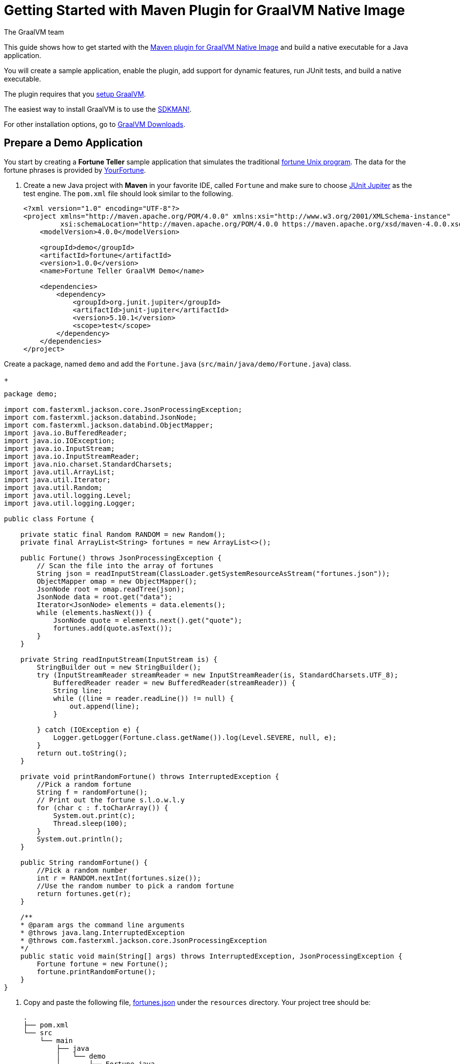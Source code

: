 = Getting Started with Maven Plugin for GraalVM Native Image
The GraalVM team
:highlighjsdir: {gradle-relative-srcdir}/highlight

This guide shows how to get started with the <<maven-plugin.adoc#,Maven plugin for GraalVM Native Image>> and build a native executable for a Java application.

You will create a sample application, enable the plugin, add support for dynamic features, run JUnit tests, and build a native executable.

====
The plugin requires that you https://www.graalvm.org/latest/docs/getting-started/[setup GraalVM].

The easiest way to install GraalVM is to use the https://sdkman.io/jdks[SDKMAN!].

For other installation options, go to https://www.graalvm.org/downloads/[GraalVM Downloads].
====

== Prepare a Demo Application

====
You start by creating a **Fortune Teller** sample application that simulates the traditional
https://en.wikipedia.org/wiki/Fortune_(Unix)[fortune Unix program].
The data for the fortune phrases is provided by https://github.com/your-fortune[YourFortune].
====

. Create a new Java project with *Maven* in your favorite IDE, called `Fortune` and make sure to choose
https://mvnrepository.com/artifact/org.junit.jupiter/junit-jupiter[JUnit Jupiter] as the test engine. The `pom.xml` file
should look similar to the following.
+
[source,xml]
----
<?xml version="1.0" encoding="UTF-8"?>
<project xmlns="http://maven.apache.org/POM/4.0.0" xmlns:xsi="http://www.w3.org/2001/XMLSchema-instance"
         xsi:schemaLocation="http://maven.apache.org/POM/4.0.0 https://maven.apache.org/xsd/maven-4.0.0.xsd">
    <modelVersion>4.0.0</modelVersion>

    <groupId>demo</groupId>
    <artifactId>fortune</artifactId>
    <version>1.0.0</version>
    <name>Fortune Teller GraalVM Demo</name>

    <dependencies>
        <dependency>
            <groupId>org.junit.jupiter</groupId>
            <artifactId>junit-jupiter</artifactId>
            <version>5.10.1</version>
            <scope>test</scope>
        </dependency>
    </dependencies>
</project>
----

Create a package, named `demo` and add the `Fortune.java` (`src/main/java/demo/Fortune.java`) class.
+
[source,java]
----
package demo;

import com.fasterxml.jackson.core.JsonProcessingException;
import com.fasterxml.jackson.databind.JsonNode;
import com.fasterxml.jackson.databind.ObjectMapper;
import java.io.BufferedReader;
import java.io.IOException;
import java.io.InputStream;
import java.io.InputStreamReader;
import java.nio.charset.StandardCharsets;
import java.util.ArrayList;
import java.util.Iterator;
import java.util.Random;
import java.util.logging.Level;
import java.util.logging.Logger;

public class Fortune {

    private static final Random RANDOM = new Random();
    private final ArrayList<String> fortunes = new ArrayList<>();

    public Fortune() throws JsonProcessingException {
        // Scan the file into the array of fortunes
        String json = readInputStream(ClassLoader.getSystemResourceAsStream("fortunes.json"));
        ObjectMapper omap = new ObjectMapper();
        JsonNode root = omap.readTree(json);
        JsonNode data = root.get("data");
        Iterator<JsonNode> elements = data.elements();
        while (elements.hasNext()) {
            JsonNode quote = elements.next().get("quote");
            fortunes.add(quote.asText());
        }
    }

    private String readInputStream(InputStream is) {
        StringBuilder out = new StringBuilder();
        try (InputStreamReader streamReader = new InputStreamReader(is, StandardCharsets.UTF_8);
            BufferedReader reader = new BufferedReader(streamReader)) {
            String line;
            while ((line = reader.readLine()) != null) {
                out.append(line);
            }

        } catch (IOException e) {
            Logger.getLogger(Fortune.class.getName()).log(Level.SEVERE, null, e);
        }
        return out.toString();
    }

    private void printRandomFortune() throws InterruptedException {
        //Pick a random fortune
        String f = randomFortune();
        // Print out the fortune s.l.o.w.l.y
        for (char c : f.toCharArray()) {
            System.out.print(c);
            Thread.sleep(100);
        }
        System.out.println();
    }

    public String randomFortune() {
        //Pick a random number
        int r = RANDOM.nextInt(fortunes.size());
        //Use the random number to pick a random fortune
        return fortunes.get(r);
    }

    /**
    * @param args the command line arguments
    * @throws java.lang.InterruptedException
    * @throws com.fasterxml.jackson.core.JsonProcessingException
    */
    public static void main(String[] args) throws InterruptedException, JsonProcessingException {
        Fortune fortune = new Fortune();
        fortune.printRandomFortune();
    }
}
----
. Copy and paste the following file,
https://raw.githubusercontent.com/graalvm/graalvm-demos/master/fortune-demo/fortune/src/main/resources/fortunes.json[fortunes.json] under the `resources` directory.
Your project tree should be:
+
[source,shell]
----
.
├── pom.xml
└── src
    └── main
        ├── java
        │   └── demo
        │       └── Fortune.java
        └── resources
            └── fortunes.json
----
. Add explicit https://mvnrepository.com/artifact/com.fasterxml.jackson.core/jackson-databind[FasterXML Jackson]
dependency that provide functionality to read and write JSON, data bindings (used in the demo application). Open the
`pom.xml` file (a Maven configuration file), and insert the following in the `<dependencies>` section:
+
[source,xml]
----
        <dependency>
            <groupId>com.fasterxml.jackson.core</groupId>
            <artifactId>jackson-databind</artifactId>
            <version>2.16.0</version>
        </dependency>
----
There should be two dependencies, the FasterXML Jackson dependency and the JUnit 5 dependency as shown below.
+
[source,xml]
----
    <dependencies>
        <dependency>
            <groupId>com.fasterxml.jackson.core</groupId>
            <artifactId>jackson-databind</artifactId>
            <version>2.16.0</version>
        </dependency>
        <dependency>
            <groupId>org.junit.jupiter</groupId>
            <artifactId>junit-jupiter</artifactId>
            <version>5.10.1</version>
            <scope>test</scope>
        </dependency>
    </dependencies>
----
. Add regular Maven plugins for building and assembling a Maven project into an executable JAR.
Insert the following into the `build` section in the `pom.xml` file:
+
[source,xml]
----
<build>
    <plugins>
        <plugin>
            <groupId>org.codehaus.mojo</groupId>
            <artifactId>exec-maven-plugin</artifactId>
            <version>3.1.1</version>
            <executions>
                <execution>
                    <id>java</id>
                    <goals>
                        <goal>java</goal>
                    </goals>
                    <configuration>
                        <mainClass>${mainClass}</mainClass>
                    </configuration>
                </execution>
            </executions>
        </plugin>

        <plugin>
            <groupId>org.apache.maven.plugins</groupId>
            <artifactId>maven-compiler-plugin</artifactId>
            <version>3.11.0</version>
            <configuration>
                <source>${maven.compiler.source}</source>
                <target>${maven.compiler.source}</target>
            </configuration>
        </plugin>

        <plugin>
            <groupId>org.apache.maven.plugins</groupId>
            <artifactId>maven-jar-plugin</artifactId>
            <version>3.3.0</version>
            <configuration>
                <archive>
                    <manifest>
                        <addClasspath>true</addClasspath>
                        <mainClass>${mainClass}</mainClass>
                    </manifest>
                </archive>
            </configuration>
        </plugin>

        <plugin>
            <groupId>org.apache.maven.plugins</groupId>
            <artifactId>maven-assembly-plugin</artifactId>
            <version>3.6.0</version>
            <executions>
                <execution>
                    <phase>package</phase>
                    <goals>
                        <goal>single</goal>
                    </goals>
                </execution>
            </executions>
            <configuration>
                <archive>
                    <manifest>
                        <addClasspath>true</addClasspath>
                        <mainClass>${mainClass}</mainClass>
                    </manifest>
                </archive>
                <descriptorRefs>
                    <descriptorRef>jar-with-dependencies</descriptorRef>
                </descriptorRefs>
            </configuration>
        </plugin>

    </plugins>
</build>
----
. Replace the default `<properties>` section in the `pom.xml` file with this content:
+
[source,xml,subs="verbatim,attributes"]
----
<properties>
    <native.maven.plugin.version>{maven-plugin-version}</native.maven.plugin.version>
    <maven.compiler.source>${java.specification.version}</maven.compiler.source>
    <maven.compiler.target>${java.specification.version}</maven.compiler.target>
    <imageName>fortune</imageName>
    <mainClass>demo.Fortune</mainClass>
</properties>
----
+
The statements "hardcoded" plugin versions and the entry point class to your application.
The next steps demonstrate what you should do to enable the
https://graalvm.github.io/native-build-tools/latest/maven-plugin.html[Maven plugin for GraalVM Native Image].
. Register the Maven plugin for GraalVM Native Image, `native-maven-plugin`, in the profile called `native` by adding
the following to the `pom.xml` file:
+
[source,xml]
----
    <profiles>
        <profile>
            <id>native</id>
            <build>
                <plugins>
                    <plugin>
                        <groupId>org.graalvm.buildtools</groupId>
                        <artifactId>native-maven-plugin</artifactId>
                        <version>${native.maven.plugin.version}</version>
                        <extensions>true</extensions>
                        <executions>
                            <execution>
                                <id>build-native</id>
                                <goals>
                                    <goal>compile-no-fork</goal>
                                </goals>
                                <phase>package</phase>
                            </execution>
                            <execution>
                                <id>test-native</id>
                                <goals>
                                    <goal>test</goal>
                                </goals>
                                <phase>test</phase>
                            </execution>
                        </executions>
                        <configuration>
                            <fallback>false</fallback>
                        </configuration>
                    </plugin>
                </plugins>
            </build>
        </profile>
    </profiles>
----
+
It pulls the latest plugin version. Replace `${native.maven.plugin.version}` with a specific version if you prefer.
The plugin discovers which JAR files it needs to pass to the `native-image` builder and what the executable main class
should be. With this plugin you can already build a native executable directly with Maven by running
`mvn -Pnative package` (if your application does not call any methods reflectively at run time).
+
This demo application is a little more complicated than `HelloWorld`, and requires metadata before building a native
executable. You do not have to configure anything manually as the plugin can generate the required metadata for you by
injecting the https://graalvm.github.io/native-build-tools/latest/maven-plugin.html#agent-support[tracing agent] at
package time. The agent is disabled by default, and can be enabled in project's `pom.xml` file or via the command line.

- To enable the agent via the `pom.xml` file, specify `<enabled>true</enabled>` in the `native-maven-plugin` plugin
configuration:
+
[source,xml]
----
                        <configuration>
                            <fallback>false</fallback>
                            <agent>
                                <enabled>true</enabled>
                            </agent>
                        </configuration>
----
- To enable the agent via the command line, pass the `-Dagent=true` option when running Maven.
+
So your next step is to run with the agent.
. Before running with the agent, register a separate Mojo execution in the `native` profile which allows forking the
Java process. It is required to run your application with the agent.
+
[source,xml]
----
                    <plugin>
                        <groupId>org.codehaus.mojo</groupId>
                        <artifactId>exec-maven-plugin</artifactId>
                        <version>3.1.1</version>
                        <executions>
                            <execution>
                                <id>java-agent</id>
                                <goals>
                                    <goal>exec</goal>
                                </goals>
                                <configuration>
                                    <executable>java</executable>
                                    <workingDirectory>${project.build.directory}</workingDirectory>
                                    <arguments>
                                        <argument>-classpath</argument>
                                        <classpath/>
                                        <argument>${mainClass}</argument>
                                    </arguments>
                                </configuration>
                            </execution>
                            <execution>
                                <id>native</id>
                                <goals>
                                    <goal>exec</goal>
                                </goals>
                                <configuration>
                                    <executable>${project.build.directory}/${imageName}</executable>
                                    <workingDirectory>${project.build.directory}</workingDirectory>
                                </configuration>
                            </execution>
                        </executions>
                    </plugin>
----
+
Now you are all set to to build a native executable from a Java application the plugin.

== Build a Native Executable

. Compile the project on the JVM to create a runnable JAR with all dependencies.
Open a terminal window and, from the root application directory, run:
+
[source,shell]
----
mvn clean package
----
. Run your application with the agent enabled:
+
[source,shell]
----
mvn -Pnative -Dagent exec:exec@java-agent
----
+
The agent collects the metadata and generates the configuration files in a subdirectory of `target/native/agent-output`.
Those files will be automatically used by the `native-image` tool if you pass the appropriate options.
. Now build a native executable with the Maven profile:
+
[source,shell]
----
mvn -DskipTests=true -Pnative -Dagent package
----
+
When the command completes a native executable, `fortune`, is created in the `/target` directory of the project and
ready for use.
+
The executable's name is derived from the artifact ID, but you can specify any custom name in `native-maven-plugin`
by providing the `<imageName>fortuneteller</imageName>` within a `<configuration>` node:
+
[source,xml]
----
                        <configuration>
                            <fallback>false</fallback>
                            <imageName>fortuneteller</imageName>
                            <agent>
                                <enabled>true</enabled>
                            </agent>
                        </configuration>
----
. Run the demo directly or with the Maven profile:
+
[source,shell]
----
./target/fortune
----
+
[source,shell]
----
mvn -Pnative exec:exec@native
----

To see the benefits of running your application as a native executable, `time` how long it takes and compare the results
with running on the JVM.

== Add JUnit Testing

The Maven plugin for GraalVM Native Image can run
https://junit.org/junit5/docs/current/user-guide/[JUnit Platform] tests on a native executable.
This means that tests will be compiled and executed as native code.

This plugin requires JUnit Platform 1.10 or higher and Maven Surefire 2.22.0 or higher to run tests on a native
executable.

. Enable extensions in the plugin's configuration,
`<extensions>true</extensions>`:
+
[source,xml]
----
                    <plugin>
                        <groupId>org.graalvm.buildtools</groupId>
                        <artifactId>native-maven-plugin</artifactId>
                        <version>${native.maven.plugin.version}</version>
                        <extensions>true</extensions>
----
. Add an explicit dependency on the `junit-platform-launcher` artifact to the dependencies section of your native
profile configuration as in the following example:
+
[source,xml]
----
        <profile>
            <id>native</id>
            <dependencies>
                <dependency>
                    <groupId>org.junit.platform</groupId>
                    <artifactId>junit-platform-launcher</artifactId>
                    <version>1.10.0</version>
                    <scope>test</scope>
                </dependency>
            </dependencies>
----
. Create the following test in the `src/test/java/demo/FortuneTest.java` file:
+
.src/test/java/demo/FortuneTest.java
[source,java]
----
package demo;

import com.fasterxml.jackson.core.JsonProcessingException;
import org.junit.jupiter.api.DisplayName;
import org.junit.jupiter.api.Test;

import static org.junit.jupiter.api.Assertions.assertTrue;

class FortuneTest {
    @Test
    @DisplayName("Returns a fortune")
    void testItWorks() throws JsonProcessingException {
        Fortune fortune = new Fortune();
        assertTrue(fortune.randomFortune().length()>0);
    }
}
----
+
. Run native tests:
+
[source,shell]
----
mvn -Pnative test
----
+
Run `-Pnative` profile will then build and run native tests.

=== Summary

The Maven plugin for GraalVM Native Image adds support for building and testing native executables using https://maven.apache.org/[Apache Maven™].
The plugin has many features, described in the <<maven-plugin.adoc#,plugin reference documentation>>.

Note that if your application does not call any classes dynamically at run time, the execution with the agent is needless.
Your workflow, in that case, is just `mvn clean -Pnative package`.
